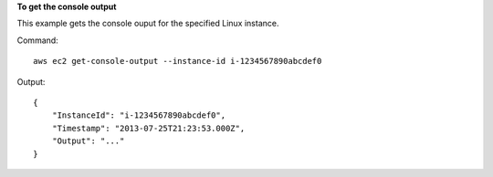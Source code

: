 **To get the console output**

This example gets the console ouput for the specified Linux instance.

Command::

  aws ec2 get-console-output --instance-id i-1234567890abcdef0

Output::

  {
      "InstanceId": "i-1234567890abcdef0",
      "Timestamp": "2013-07-25T21:23:53.000Z",
      "Output": "..."
  }

